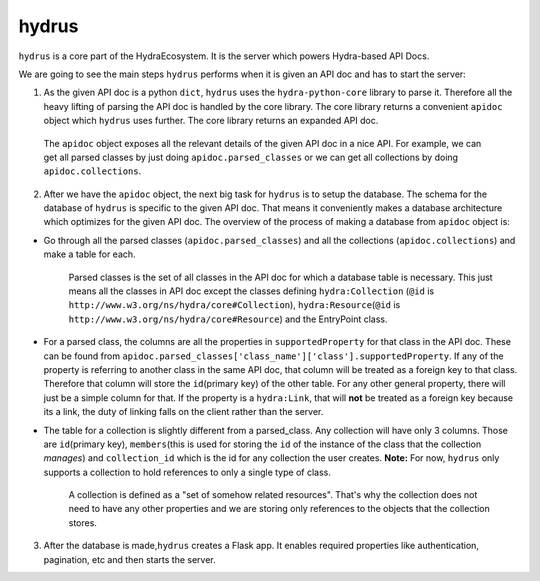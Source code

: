hydrus
------

``hydrus`` is a core part of the HydraEcosystem. It is the server which
powers Hydra-based API Docs.

We are going to see the main steps ``hydrus`` performs when it is given
an API doc and has to start the server:

1) As the given API doc is a python ``dict``, ``hydrus`` uses the
   ``hydra-python-core`` library to parse it. Therefore all the heavy
   lifting of parsing the API doc is handled by the core library. The
   core library returns a convenient ``apidoc`` object which ``hydrus``
   uses further. The core library returns an expanded API doc.

..

   The ``apidoc`` object exposes all the relevant details of the given
   API doc in a nice API. For example, we can get all parsed classes by
   just doing ``apidoc.parsed_classes`` or we can get all collections by
   doing ``apidoc.collections``.

2) After we have the ``apidoc`` object, the next big task for ``hydrus``
   is to setup the database. The schema for the database of ``hydrus``
   is specific to the given API doc. That means it conveniently makes a
   database architecture which optimizes for the given API doc. The
   overview of the process of making a database from ``apidoc`` object
   is:

-  Go through all the parsed classes (``apidoc.parsed_classes``) and all
   the collections (``apidoc.collections``) and make a table for each.

      Parsed classes is the set of all classes in the API doc for which
      a database table is necessary. This just means all the classes in
      API doc except the classes defining ``hydra:Collection`` (``@id``
      is ``http://www.w3.org/ns/hydra/core#Collection``),
      ``hydra:Resource``\ (``@id`` is
      ``http://www.w3.org/ns/hydra/core#Resource``) and the EntryPoint
      class.

-  For a parsed class, the columns are all the properties in
   ``supportedProperty`` for that class in the API doc. These can be
   found from
   ``apidoc.parsed_classes['class_name']['class'].supportedProperty``.
   If any of the property is referring to another class in the same API
   doc, that column will be treated as a foreign key to that class.
   Therefore that column will store the ``id``\ (primary key) of the
   other table. For any other general property, there will just be a
   simple column for that. If the property is a ``hydra:Link``, that
   will **not** be treated as a foreign key because its a link, the duty
   of linking falls on the client rather than the server.

-  The table for a collection is slightly different from a parsed_class.
   Any collection will have only 3 columns. Those are ``id``\ (primary
   key), ``members``\ (this is used for storing the ``id`` of the
   instance of the class that the collection *manages*) and
   ``collection_id`` which is the id for any collection the user
   creates. **Note:** For now, ``hydrus`` only supports a collection to
   hold references to only a single type of class.

      A collection is defined as a "set of somehow related resources".
      That's why the collection does not need to have any other
      properties and we are storing only references to the objects that
      the collection stores.

3) After the database is made,\ ``hydrus`` creates a Flask app. It
   enables required properties like authentication, pagination, etc and
   then starts the server.